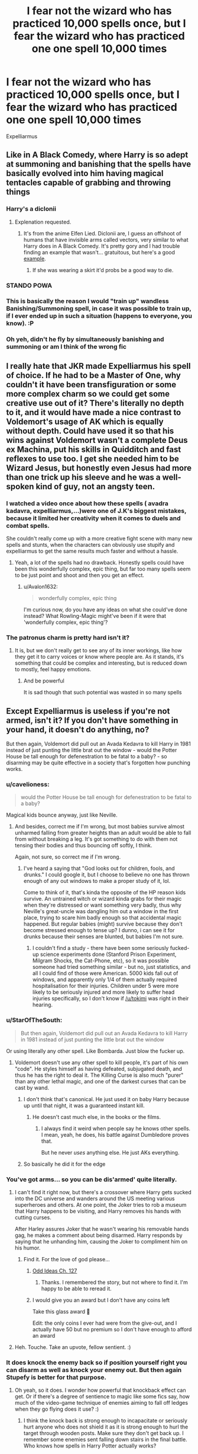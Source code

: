 #+TITLE: I fear not the wizard who has practiced 10,000 spells once, but I fear the wizard who has practiced one one spell 10,000 times

* I fear not the wizard who has practiced 10,000 spells once, but I fear the wizard who has practiced one one spell 10,000 times
:PROPERTIES:
:Author: masitech
:Score: 93
:DateUnix: 1585005395.0
:DateShort: 2020-Mar-24
:FlairText: Misc
:END:
Expelliarmus


** Like in A Black Comedy, where Harry is so adept at summoning and banishing that the spells have basically evolved into him having magical tentacles capable of grabbing and throwing things
:PROPERTIES:
:Author: Rastley85
:Score: 34
:DateUnix: 1585012769.0
:DateShort: 2020-Mar-24
:END:

*** Harry's a diclonii
:PROPERTIES:
:Author: streakermaximus
:Score: 11
:DateUnix: 1585017548.0
:DateShort: 2020-Mar-24
:END:

**** Explenation requested.
:PROPERTIES:
:Author: Shadow_3324
:Score: 11
:DateUnix: 1585024722.0
:DateShort: 2020-Mar-24
:END:

***** It's from the anime Elfen Lied. Diclonii are, I guess an offshoot of humans that have invisible arms called vectors, very similar to what Harry does in A Black Comedy. It's pretty gory and I had trouble finding an example that wasn't... gratuitous, but here's a good [[https://giphy.com/gifs/lucy-elfen-lied-kncFZaTJzkNzi][example]].
:PROPERTIES:
:Author: streakermaximus
:Score: 10
:DateUnix: 1585026318.0
:DateShort: 2020-Mar-24
:END:

****** If she was wearing a skirt it'd probs be a good way to die.
:PROPERTIES:
:Author: Shadow_3324
:Score: 6
:DateUnix: 1585026358.0
:DateShort: 2020-Mar-24
:END:


*** STANDO POWA
:PROPERTIES:
:Author: darkpothead
:Score: 11
:DateUnix: 1585015404.0
:DateShort: 2020-Mar-24
:END:


*** This is basically the reason I would "train up" wandless Banishing/Summoning spell, in case it was possible to train up, if I ever ended up in such a situation (happens to everyone, you know). :P
:PROPERTIES:
:Author: Fredrik1994
:Score: 3
:DateUnix: 1585054330.0
:DateShort: 2020-Mar-24
:END:


*** Oh yeh, didn't he fly by simultaneously banishing and summoning or am I think of the wrong fic
:PROPERTIES:
:Author: masitech
:Score: 1
:DateUnix: 1585054451.0
:DateShort: 2020-Mar-24
:END:


** I really hate that JKR made Expelliarmus his spell of choice. If he had to be a Master of One, why couldn't it have been transfiguration or some more complex charm so we could get some creative use out of it? There's literally no depth to it, and it would have made a nice contrast to Voldemort's usage of AK which is equally without depth. Could have used it so that his wins against Voldemort wasn't a complete Deus ex Machina, put his skills in Quidditch and fast reflexes to use too. I get she needed him to be Wizard Jesus, but honestly even Jesus had more than one trick up his sleeve and he was a well-spoken kind of guy, not an angsty teen.
:PROPERTIES:
:Author: SnowingSilently
:Score: 17
:DateUnix: 1585034287.0
:DateShort: 2020-Mar-24
:END:

*** I watched a video once about how these spells ( avadra kadavra, expelliarmus,...)were one of J.K's biggest mistakes, because it limited her creativity when it comes to duels and combat spells.

She couldn't really come up with a more creative fight scene with many new spells and stunts, when the characters can obviously use stupify and expelliarmus to get the same results much faster and without a hassle.
:PROPERTIES:
:Author: ahugefanfirl
:Score: 12
:DateUnix: 1585039840.0
:DateShort: 2020-Mar-24
:END:

**** Yeah, a lot of the spells had no drawback. Honestly spells could have been this wonderfully complex, epic thing, but far too many spells seem to be just point and shoot and then you get an effect.
:PROPERTIES:
:Author: SnowingSilently
:Score: 10
:DateUnix: 1585040496.0
:DateShort: 2020-Mar-24
:END:

***** u/Avalon1632:
#+begin_quote
  wonderfully complex, epic thing
#+end_quote

I'm curious now, do you have any ideas on what she could've done instead? What Rowling-Magic might've been if it were that 'wonderfully complex, epic thing'?
:PROPERTIES:
:Author: Avalon1632
:Score: 3
:DateUnix: 1585129973.0
:DateShort: 2020-Mar-25
:END:


*** The patronus charm is pretty hard isn't it?
:PROPERTIES:
:Author: Erkkifloof
:Score: 4
:DateUnix: 1585052334.0
:DateShort: 2020-Mar-24
:END:

**** It is, but we don't really get to see any of its inner workings, like how they get it to carry voices or know where people are. As it stands, it's something that could be complex and interesting, but is reduced down to mostly, feel happy emotions.
:PROPERTIES:
:Author: SnowingSilently
:Score: 6
:DateUnix: 1585052810.0
:DateShort: 2020-Mar-24
:END:

***** And be powerful

It is sad though that such potential was wasted in so many spells
:PROPERTIES:
:Author: Erkkifloof
:Score: 3
:DateUnix: 1585054977.0
:DateShort: 2020-Mar-24
:END:


** Except Expelliarmus is useless if you're not armed, isn't it? If you don't have something in your hand, it doesn't do anything, no?

But then again, Voldemort did pull out an Avada Kedavra to kill Harry in 1981 instead of just punting the little brat out the window - would the Potter House be tall enough for defenestration to be fatal to a baby? - so disarming may be quite effective in a society that's forgotten how punching works.
:PROPERTIES:
:Author: Avalon1632
:Score: 38
:DateUnix: 1585006323.0
:DateShort: 2020-Mar-24
:END:

*** u/cavelioness:
#+begin_quote
  would the Potter House be tall enough for defenestration to be fatal to a baby?
#+end_quote

Magical kids bounce anyway, just like Neville.
:PROPERTIES:
:Author: cavelioness
:Score: 27
:DateUnix: 1585017687.0
:DateShort: 2020-Mar-24
:END:

**** And besides, correct me if I'm wrong, but most babies survive almost unharmed falling from greater heights than an adult would be able to fall from without breaking a leg. It's got something to do with them not tensing their bodies and thus bouncing off softly, I think.

Again, not sure, so correct me if I'm wrong.
:PROPERTIES:
:Author: Tokimi-
:Score: 8
:DateUnix: 1585039569.0
:DateShort: 2020-Mar-24
:END:

***** I've heard a saying that "God looks out for children, fools, and drunks." I could google it, but I choose to believe no one has thrown enough of any out windows to make a proper study of it, lol.

Come to think of it, that's kinda the opposite of the HP reason kids survive. An untrained witch or wizard kinda grabs for their magic when they're distressed or want something very badly, thus why Neville's great-uncle was dangling him out a window in the first place, trying to scare him badly enough so that accidental magic happened. But regular babies (might) survive because they don't become stressed enough to tense up? I dunno, i can see it for drunks because their senses are blunted, but babies I'm not sure.
:PROPERTIES:
:Author: cavelioness
:Score: 7
:DateUnix: 1585045364.0
:DateShort: 2020-Mar-24
:END:

****** I couldn't find a study - there have been some seriously fucked-up science experiments done (Stanford Prison Experiment, Milgram Shocks, the Cat-Phone, etc), so it was possible someone had tried something similar - but no, just statistics, and all I could find of those were American. 5000 kids fall out of windows, and apparently only 1/4 of them actually required hospitalisation for their injuries. Children under 5 were more likely to be seriously injured and more likely to suffer head injuries specifically, so I don't know if [[/u/tokimi]] was right in their hearing.
:PROPERTIES:
:Author: Avalon1632
:Score: 1
:DateUnix: 1585131359.0
:DateShort: 2020-Mar-25
:END:


*** u/StarOfTheSouth:
#+begin_quote
  But then again, Voldemort did pull out an Avada Kedavra to kill Harry in 1981 instead of just punting the little brat out the window
#+end_quote

Or using literally any other spell. Like Bombarda. Just blow the fucker up.
:PROPERTIES:
:Author: StarOfTheSouth
:Score: 30
:DateUnix: 1585012622.0
:DateShort: 2020-Mar-24
:END:

**** Voldemort doesn't use any other spell to kill people, it's part of his own "code". He styles himself as having defeated, subjugated death, and thus he has the right to deal it. The Killing Curse is also much "purer" than any other lethal magic, and one of the darkest curses that can be cast by wand.
:PROPERTIES:
:Author: Uncommonality
:Score: 16
:DateUnix: 1585015255.0
:DateShort: 2020-Mar-24
:END:

***** I don't think that's canonical. He just used it on baby Harry because up until that night, it was a guaranteed instant kill.
:PROPERTIES:
:Author: Notus_Oren
:Score: 30
:DateUnix: 1585019086.0
:DateShort: 2020-Mar-24
:END:

****** He doesn't cast much else, in the books or the films.
:PROPERTIES:
:Author: Uncommonality
:Score: 2
:DateUnix: 1585058883.0
:DateShort: 2020-Mar-24
:END:

******* I always find it weird when people say he knows other spells. I mean, yeah, he does, his battle against Dumbledore proves that.

But he never /uses/ anything else. He just AKs everything.
:PROPERTIES:
:Author: StarOfTheSouth
:Score: 1
:DateUnix: 1585092582.0
:DateShort: 2020-Mar-25
:END:


***** So basically he did it for the edge
:PROPERTIES:
:Author: DoctorInYeetology
:Score: 6
:DateUnix: 1585046330.0
:DateShort: 2020-Mar-24
:END:


*** You've got arms... so you can be dis'armed' quite literally.
:PROPERTIES:
:Author: Shadow_3324
:Score: 11
:DateUnix: 1585024782.0
:DateShort: 2020-Mar-24
:END:

**** I can't find it right now, but there's a crossover where Harry gets sucked into the DC universe and wanders around the US meeting various superheroes and others. At one point, the Joker tries to rob a museum that Harry happens to be visiting, and Harry removes his hands with cutting curses.

After Harley assures Joker that he wasn't wearing his removable hands gag, he makes a comment about being disarmed. Harry responds by saying that he unhanding him, causing the Joker to compliment him on his humor.
:PROPERTIES:
:Author: steve_wheeler
:Score: 13
:DateUnix: 1585026381.0
:DateShort: 2020-Mar-24
:END:

***** Find it. For the love of god please...
:PROPERTIES:
:Author: Shadow_3324
:Score: 9
:DateUnix: 1585026675.0
:DateShort: 2020-Mar-24
:END:

****** [[https://www.fanfiction.net/s/2565609/127/Odd-Ideas][Odd Ideas Ch. 127]]
:PROPERTIES:
:Author: 295Kelvin
:Score: 10
:DateUnix: 1585031092.0
:DateShort: 2020-Mar-24
:END:

******* Thanks. I remembered the story, but not where to find it. I'm happy to be able to reread it.
:PROPERTIES:
:Author: steve_wheeler
:Score: 2
:DateUnix: 1585198123.0
:DateShort: 2020-Mar-26
:END:


****** I would give you an award but I don't have any coins left

Take this glass award 🔮

Edit: the only coins I ever had were from the give-out, and I actually have 50 but no premium so I don't have enough to afford an award
:PROPERTIES:
:Author: Tokimi-
:Score: 6
:DateUnix: 1585039726.0
:DateShort: 2020-Mar-24
:END:


**** Heh. Touche. Take an upvote, fellow sentient. :)
:PROPERTIES:
:Author: Avalon1632
:Score: 1
:DateUnix: 1585130107.0
:DateShort: 2020-Mar-25
:END:


*** It does knock the enemy back so if position yourself right you can disarm as well as knock your enemy out. But then again Stupefy is better for that purpose.
:PROPERTIES:
:Author: HHrPie
:Score: 1
:DateUnix: 1585036682.0
:DateShort: 2020-Mar-24
:END:

**** Oh yeah, so it does. I wonder how powerful that knockback effect can get. Or if there's a degree of sentience to magic like some fics say, how much of the video-game technique of enemies aiming to fall off ledges when they go flying does it use? :)
:PROPERTIES:
:Author: Avalon1632
:Score: 1
:DateUnix: 1585130093.0
:DateShort: 2020-Mar-25
:END:

***** I think the knock back is strong enough to incapacitate or seriously hurt anyone who does not shield it as it is strong enough to hurl the target through wooden posts. Make sure they don't get back up. I remember some enemies sent falling down stairs in the final battle. Who knows how spells in Harry Potter actually works?

Till the Snape vs Harry fight in HBP I thought that Legilimency was a spell like any other that could be blocked with a Protego. The movies even support this. I also thought it was an extremely unpleasant if not painful experience. Then somehow Snape is inside Harry's mind in HBP without Harry noticing it.

Another example is to successfully cast Cruciatus spell you have to want to cause pain. Even Harry's white hot rage and hatred like he never felt for anyone before could not substitute the need for sadism in OotP. Then in DH we have students casting it on other students though we never see it. What we did see was Draco successfully casting it on Rowle because he was afraid. Like what?

The mechanics of spells seem to change over the course of canon. One of the biggest shifts took place from OotP to HBP in which you no longer need to know the correct pronunciation, precise wand movement and practice to be able to cast a spell as indicated by sectumsempra. What was the point of DA then? Umbridge was right that you don't need to cast spells before the exam to pass it.
:PROPERTIES:
:Author: HHrPie
:Score: 1
:DateUnix: 1585141118.0
:DateShort: 2020-Mar-25
:END:

****** Ah, okay. Sounds about right, from what I remember. I was more curious as to what the biggest/strongest effect the knockback could have. Like, could it throw you through a stone wall? That kind of thing.

Oh, not even Rowling seems to know for certain how spellcasting in the series works. There's bugger all consistency between books in regard to the spellcasting. Each book seems to mostly remain logical and consistent and semi-sensible itself (aside from shit like chaining up Pettigrew immediately after the whole 'he can turn into a tiny rat' conversation), but you're totally right in that there's little to no constancy of spell mechanics throughout the series as a whole and the semi-established rules are broken most of the time they're mentioned outside of the book that introduces them. Rowling really needed a better editor to get her worldbuilding in order. Or just a continuity director, at least. :D
:PROPERTIES:
:Author: Avalon1632
:Score: 1
:DateUnix: 1585141500.0
:DateShort: 2020-Mar-25
:END:

******* For expelliarmus I think throwing targets wooden post one is the most consistent one. If you are asking in general how strong the knockback on the strongest knockback spell I think it would be? More than enough to blow someone through walls. If I recall correctly Flipendo Tria essentially creates a tornado and even the basic version can send someone flying over 10 feet.
:PROPERTIES:
:Author: HHrPie
:Score: 2
:DateUnix: 1585142353.0
:DateShort: 2020-Mar-25
:END:

******** I hadn't heard of Flipendo Tria before - I always forget there are HP Videogames around. Thanks for the answer, I think you've got it good. :)
:PROPERTIES:
:Author: Avalon1632
:Score: 1
:DateUnix: 1585153697.0
:DateShort: 2020-Mar-25
:END:

********* I have actually never played the games and only learned they existed a few days ago after I got bored and decided to look through Harry Potter spell list for interesting spells. That is how I found flipendo tria.
:PROPERTIES:
:Author: HHrPie
:Score: 1
:DateUnix: 1585156600.0
:DateShort: 2020-Mar-25
:END:

********** Fair. We really need a thread to try and create a centralised list of canon and fanon spells, potions, rituals, runes, equations, etc for people to draw on. With Authorial permission for the fanon stuff, of course. :)
:PROPERTIES:
:Author: Avalon1632
:Score: 1
:DateUnix: 1585161991.0
:DateShort: 2020-Mar-25
:END:

*********** I think most of the runes and all of the equations are fanon. Even the runes that are canon are nothing more than hieroglyphs. You have to look at it and then decipher what it says. That's it, nothing related to magic at all like the stuff in fanon which allows you to put up wards and stuff.
:PROPERTIES:
:Author: HHrPie
:Score: 1
:DateUnix: 1585163087.0
:DateShort: 2020-Mar-25
:END:

************ Oh, they are, you're right. In canon, Arithmancy is just numerology and Runes is just a language class, I believe. Anything else is quite likely just fanon - though fanon that significantly improves on canon, I would say. Two divination classes is a bit much, and Runes being magical methodology makes them far more interesting. :)
:PROPERTIES:
:Author: Avalon1632
:Score: 1
:DateUnix: 1585219076.0
:DateShort: 2020-Mar-26
:END:

************* I am currently working on a list of spells cast by each member of the trio. I am only listing spells actually cast by them in the 7 books or the 8 movies. Where should I post it and under what flair?
:PROPERTIES:
:Author: HHrPie
:Score: 1
:DateUnix: 1585249244.0
:DateShort: 2020-Mar-26
:END:

************** If you post it here, it'd probably be Discussion. Not sure what flair the main Harry Potter subreddit would be. You could also go down some of the specialist HP Fanfiction subreddits - Dramione, Harmony, HarryandGinny, etc. Again, not sure what flairs each of those would have, I only really frequent this subreddit.
:PROPERTIES:
:Author: Avalon1632
:Score: 1
:DateUnix: 1585250141.0
:DateShort: 2020-Mar-26
:END:


*** Well people like to say that the mind is the most deadly weapon of all.... how do you think the Department of Mysteries got all those brains?
:PROPERTIES:
:Author: dancortens
:Score: 1
:DateUnix: 1585047461.0
:DateShort: 2020-Mar-24
:END:

**** Heh. There's a video game with pretty much that concept called Psychonauts. Imagine the 70s Psychic Summer Camp US Version of Hogwarts and you've pretty much got the game. :D
:PROPERTIES:
:Author: Avalon1632
:Score: 2
:DateUnix: 1585049531.0
:DateShort: 2020-Mar-24
:END:

***** Love that game.
:PROPERTIES:
:Author: dancortens
:Score: 1
:DateUnix: 1585049878.0
:DateShort: 2020-Mar-24
:END:

****** Noice. Sames. The sequel was supposed to be coming out this year, too. :)
:PROPERTIES:
:Author: Avalon1632
:Score: 1
:DateUnix: 1585050028.0
:DateShort: 2020-Mar-24
:END:


** That spell better be a good one or else he is toast
:PROPERTIES:
:Author: jayramane123
:Score: 7
:DateUnix: 1585023698.0
:DateShort: 2020-Mar-24
:END:


** Funny thing, we had a thread about disarming gone wrong, just over a year ago: [[https://redd.it/b36pt1]]

It would be pretty cool for Harry to have an ultra-powered Expelliarmus. Infusing more magic to turn it into an explosive blast, hitting an entire field of foes in the blink of an eye, leaving its targets with shaky and loose grips guaranteed to drop their wands if they find them again...
:PROPERTIES:
:Author: Avaday_Daydream
:Score: 6
:DateUnix: 1585024105.0
:DateShort: 2020-Mar-24
:END:

*** Have this Glass Award, you made my day 🔮✳️
:PROPERTIES:
:Author: Tokimi-
:Score: 3
:DateUnix: 1585040298.0
:DateShort: 2020-Mar-24
:END:


** In [[https://www.fanfiction.net/s/13429397/1/Expellitournamentus]] & [[https://www.fanfiction.net/s/13171906/1/One-Trick-Champion]] Harry beats the tournament with 1 spell only.
:PROPERTIES:
:Author: HHrPie
:Score: 4
:DateUnix: 1585036569.0
:DateShort: 2020-Mar-24
:END:

*** Oh yeh read that fic pretty hilarious - tbh accio is overpowered
:PROPERTIES:
:Author: masitech
:Score: 2
:DateUnix: 1585053760.0
:DateShort: 2020-Mar-24
:END:

**** On a more serious note, this fic has diffindo being Harry's go to for a long time. It is pretty close to what you want.

[[https://www.fanfiction.net/s/12388283/1/The-many-Deaths-of-Harry-Potter]]
:PROPERTIES:
:Author: HHrPie
:Score: 3
:DateUnix: 1585053986.0
:DateShort: 2020-Mar-24
:END:


**** [[https://www.fanfiction.net/s/8358572/1/All-with-Accio]] Here is a fic where Harry only uses accio in the tournament despite increasing attempts of the judges to prevent it.
:PROPERTIES:
:Author: HHrPie
:Score: 2
:DateUnix: 1585054991.0
:DateShort: 2020-Mar-24
:END:


** Tonks has been repairing shit since she could hold a wand probably.

I guess that counts, no?
:PROPERTIES:
:Author: ahugefanfirl
:Score: 3
:DateUnix: 1585039509.0
:DateShort: 2020-Mar-24
:END:


** Pardon if I sound rude, but any dedicated witch or wizard who doesn't suffer of a speech impediment can practise any given on word spell in the timeframe of three hours.
:PROPERTIES:
:Author: SnobbishWizard
:Score: 5
:DateUnix: 1585007036.0
:DateShort: 2020-Mar-24
:END:

*** and yet it took Harry Potter 7 books and 8 movies to use perhaps 17 spells less than 100 times cumulatively.
:PROPERTIES:
:Author: smellinawin
:Score: 7
:DateUnix: 1585021387.0
:DateShort: 2020-Mar-24
:END:

**** Even if Harry only casts one spell during a single class of wand related subjects (which he should not as he would need to cast multiple times to practice the spell) and never again he would have cast spells over a hundred times in just book 1.

I am curious how many unique spells Ron and Hermione have cast over the course of the books and movies. I can also remember about 25 unique spells cast by Harry off the top of my head.
:PROPERTIES:
:Author: HHrPie
:Score: 5
:DateUnix: 1585037575.0
:DateShort: 2020-Mar-24
:END:

***** Name them, please, I'm curious AF which you have in mind
:PROPERTIES:
:Author: Tokimi-
:Score: 3
:DateUnix: 1585040121.0
:DateShort: 2020-Mar-24
:END:

****** Wingardium Leviosa, Alohamora, Locomotor Mortis, Petrificus Totalus, Accio, Expecto Patronum, Expelliarmus, Aguamenti, Arania (don't remember the rest of the incantation. Probably Expulsus or something. It was used in CoS against Acromantula by Harry), Acendio, Imperio, Stupefy, Protego, Protego Totalum, Cave inimicum, Diffindo, Colloportus, Confoundo, Crucio, Flipendo, Confringo, Muffalito, Sectumsempra, Evasceo, Incarcerous, Furunculus, Impendemia.

I just stopped and counted and I am already over 25. I remember quite a few more still.
:PROPERTIES:
:Author: HHrPie
:Score: 3
:DateUnix: 1585041939.0
:DateShort: 2020-Mar-24
:END:

******* Ah, I see.

I thought you meant unique as in nobody else used the spells.
:PROPERTIES:
:Author: Tokimi-
:Score: 3
:DateUnix: 1585042689.0
:DateShort: 2020-Mar-24
:END:

******** Oh my bad. I should have been clearer in my wording.
:PROPERTIES:
:Author: HHrPie
:Score: 3
:DateUnix: 1585042794.0
:DateShort: 2020-Mar-24
:END:

********* It's alright, it was me who misunderstood.
:PROPERTIES:
:Author: Tokimi-
:Score: 3
:DateUnix: 1585042814.0
:DateShort: 2020-Mar-24
:END:


******* Even though that's not what the guy wanted, this is still cool. Thanks for sharing
:PROPERTIES:
:Author: mythroeaway
:Score: 2
:DateUnix: 1585047683.0
:DateShort: 2020-Mar-24
:END:

******** You are welcome.
:PROPERTIES:
:Author: HHrPie
:Score: 2
:DateUnix: 1585055057.0
:DateShort: 2020-Mar-24
:END:


**** I did say dedicated.
:PROPERTIES:
:Author: SnobbishWizard
:Score: 6
:DateUnix: 1585025945.0
:DateShort: 2020-Mar-24
:END:


** Bombarda would solve everyones problems.
:PROPERTIES:
:Author: Witcher797
:Score: 1
:DateUnix: 1585043926.0
:DateShort: 2020-Mar-24
:END:


** I read a fic once where Harry learned 3 elemental spells: one that burns, one that produces a large amount of water and one that shocks, then uses them so much that he manages to do ridiculous things with them, such as burning a dementor
:PROPERTIES:
:Author: HairyHorux
:Score: 1
:DateUnix: 1585053488.0
:DateShort: 2020-Mar-24
:END:


** linkffn(13429397)
:PROPERTIES:
:Author: KonoCrowleyDa
:Score: 1
:DateUnix: 1585058482.0
:DateShort: 2020-Mar-24
:END:

*** [[https://www.fanfiction.net/s/13429397/1/][*/Expellitournamentus!/*]] by [[https://www.fanfiction.net/u/8548502/Right-What-Is-Wrong][/Right What Is Wrong/]]

#+begin_quote
  Supposedly, the Disarming Charm is Harry's signature spell. So what if he used it to take on the Triwizard Tournament? [Oneshot. Pure crackfic.]
#+end_quote

^{/Site/:} ^{fanfiction.net} ^{*|*} ^{/Category/:} ^{Harry} ^{Potter} ^{*|*} ^{/Rated/:} ^{Fiction} ^{T} ^{*|*} ^{/Words/:} ^{2,000} ^{*|*} ^{/Reviews/:} ^{18} ^{*|*} ^{/Favs/:} ^{153} ^{*|*} ^{/Follows/:} ^{60} ^{*|*} ^{/Published/:} ^{11/9/2019} ^{*|*} ^{/Status/:} ^{Complete} ^{*|*} ^{/id/:} ^{13429397} ^{*|*} ^{/Language/:} ^{English} ^{*|*} ^{/Genre/:} ^{Parody/Humor} ^{*|*} ^{/Characters/:} ^{Harry} ^{P.} ^{*|*} ^{/Download/:} ^{[[http://www.ff2ebook.com/old/ffn-bot/index.php?id=13429397&source=ff&filetype=epub][EPUB]]} ^{or} ^{[[http://www.ff2ebook.com/old/ffn-bot/index.php?id=13429397&source=ff&filetype=mobi][MOBI]]}

--------------

*FanfictionBot*^{2.0.0-beta} | [[https://github.com/tusing/reddit-ffn-bot/wiki/Usage][Usage]]
:PROPERTIES:
:Author: FanfictionBot
:Score: 1
:DateUnix: 1585058491.0
:DateShort: 2020-Mar-24
:END:


** How about 10 spells 1000 times?
:PROPERTIES:
:Author: FaerieKing
:Score: 1
:DateUnix: 1585075642.0
:DateShort: 2020-Mar-24
:END:


** Literally canon
:PROPERTIES:
:Author: inside_a_mind
:Score: 0
:DateUnix: 1585043858.0
:DateShort: 2020-Mar-24
:END:
